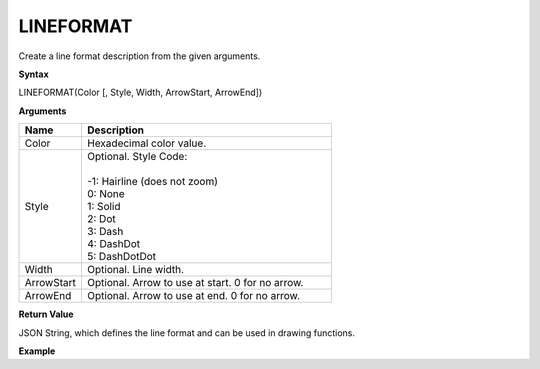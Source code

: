 .. _lineformat:

LINEFORMAT
----------

Create a line format description from the given arguments.

**Syntax**

LINEFORMAT(Color [, Style, Width, ArrowStart, ArrowEnd])

**Arguments**

.. list-table::
   :widths: 20 80
   :header-rows: 1

   * - Name
     - Description
   * - Color
     - Hexadecimal color value.
   * - Style
     - | Optional. Style Code:
       |
       | -1: Hairline (does not zoom)
       | 0: None
       | 1: Solid
       | 2: Dot
       | 3: Dash
       | 4: DashDot
       | 5: DashDotDot

   * - Width
     - Optional. Line width.
   * - ArrowStart
     - Optional. Arrow to use at start. 0 for no arrow.
   * - ArrowEnd
     - Optional. Arrow to use at end. 0 for no arrow.

**Return Value**

JSON String, which defines the line format and can be used in drawing functions.

**Example**

.. list-table::
   :widths: 45 55
   :header-rows: 1

   * - Function
     - Result
     - Comment
   * - LINEFORMAT("#FF0000", 1, 3)
     - {"color":"#FF0000", "style":1,"width":3}
     - Draw a solid red line using a line width of 3 Pixel.


